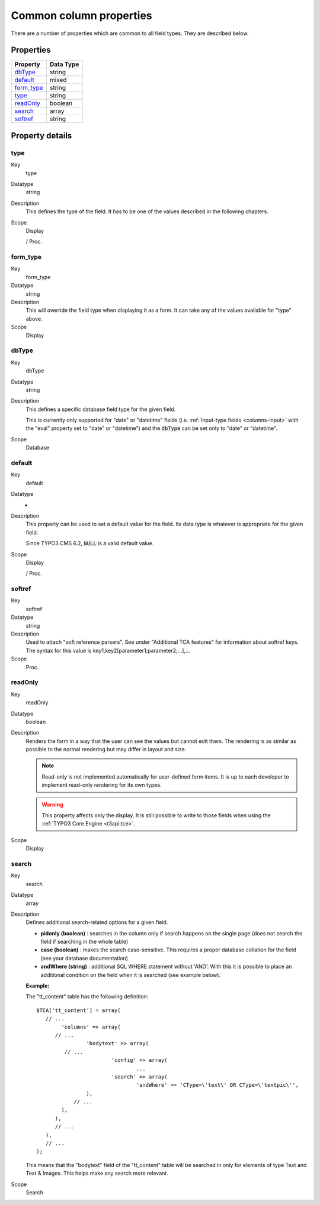 ﻿.. include:: ../../../Includes.txt


.. _columns-common:

Common column properties
^^^^^^^^^^^^^^^^^^^^^^^^

There are a number of properties which are common to all field types.
They are described below.


.. _columns-common-properties:

Properties
""""""""""

.. container:: ts-properties

   ============= =========
   Property      Data Type
   ============= =========
   `dbType`_     string
   `default`_    mixed
   `form\_type`_ string
   `type`_       string
   `readOnly`_   boolean
   `search`_     array
   `softref`_    string
   ============= =========


Property details
""""""""""""""""

.. _columns-common-properties-type:

type
~~~~

.. container:: table-row

   Key
         type

   Datatype
         string

   Description
         This defines the type of the field. It has to be one of the values
         described in the following chapters.

   Scope
         Display

         / Proc.



.. _columns-common-properties-form-type:

form\_type
~~~~~~~~~~

.. container:: table-row

   Key
         form\_type

   Datatype
         string

   Description
         This will override the field type when displaying it as a form. It can
         take any of the values available for "type" above.

   Scope
         Display



.. _columns-common-properties-dbtype:

dbType
~~~~~~

.. container:: table-row

   Key
         dbType

   Datatype
         string

   Description
         This defines a specific database field type for the given field.

         This is currently only supported for "date" or "datetime" fields
         (i.e. :ref:`input-type fields <columns-input>` with the "eval" property set to "date" or "datetime")
         and the :code:`dbType` can be set only to "date" or "datetime".

   Scope
         Database



.. _columns-common-properties-default:

default
~~~~~~~

.. container:: table-row

   Key
         default

   Datatype
         -

   Description
         This property can be used to set a default value for the field. Its
         data type is whatever is appropriate for the given field.

         Since TYPO3 CMS 6.2, :code:`NULL` is a valid default value.

   Scope
         Display

         / Proc.



.. _columns-common-properties-softref:

softref
~~~~~~~

.. container:: table-row

   Key
         softref

   Datatype
         string

   Description
         Used to attach "soft reference parsers". See under "Additional TCA
         features" for information about softref keys. The syntax for this
         value is key1,key2[parameter1;parameter2;...],...

   Scope
         Proc.



.. _columns-common-properties-readonly:

readOnly
~~~~~~~~

.. container:: table-row

   Key
         readOnly

   Datatype
         boolean

   Description
         Renders the form in a way that the user can see the values but cannot
         edit them. The rendering is as similar as possible to the normal
         rendering but may differ in layout and size.

         .. note::

            Read-only is not implemented automatically for user-defined form items.
            It is up to each developer to implement read-only rendering for its own
            types.

         .. warning::

            This property affects only the display. It is still possible to write
            to those fields when using the :ref:`TYPO3 Core Engine <t3api:tce>`.

   Scope
         Display



.. _columns-common-properties-search:

search
~~~~~~

.. container:: table-row

   Key
         search

   Datatype
         array

   Description
         Defines additional search-related options for a given field.

         - **pidonly (boolean)** : searches in the column only if search happens
           on the single page (does not search the field if searching in the
           whole table)

         - **case (boolean)** : makes the search case-sensitive. This requires a
           proper database collation for the field (see your database
           documentation)

         - **andWhere (string)** : additional SQL WHERE statement without 'AND'.
           With this it is possible to place an additional condition on the field
           when it is searched (see example below).

         **Example:**

         The "tt\_content" table has the following definition::

            $TCA['tt_content'] = array(
               // ...
                    'columns' => array(
                  // ...
                            'bodytext' => array(
                     // ...
                                    'config' => array(
                                            ...
                                    'search' => array(
                                            'andWhere' => 'CType=\'text\' OR CType=\'textpic\'',
                            ),
                        // ...
                    ),
                  ),
                  // ...
               ),
               // ...
            );

         This means that the "bodytext" field of the "tt\_content" table will
         be searched in only for elements of type Text and Text & Images.
         This helps make any search more relevant.

   Scope
         Search
